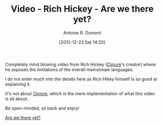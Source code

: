 #+LAYOUT: post
#+DATE: [2012-12-22 Sat 14:20]
#+TITLE: Video - Rich Hickey - Are we there yet?
#+AUTHOR: Antoine R. Dumont
#+OPTIONS:
#+CATEGORIES: rich-hickey, philosophy, way-of-life
#+DESCRIPTION: Understanding Rich Hickey's vision about existing languages

Completely mind blowing video from Rich Hickey ([[http://clojure.org/][Clojure]]'s creator) where he exposes the limitations of the overall mainstream languages.

I do not enter much into the details here as Rich Hikey himself is so good at explaining it.

It's not about [[http://clojure.org/][Clojure]], which is the mere implementation of what this video is all about.

Be open-minded, sit back and enjoy!

[[http://www.infoq.com/presentations/Are-We-There-Yet-Rich-Hickey][Are we there yet?]]
